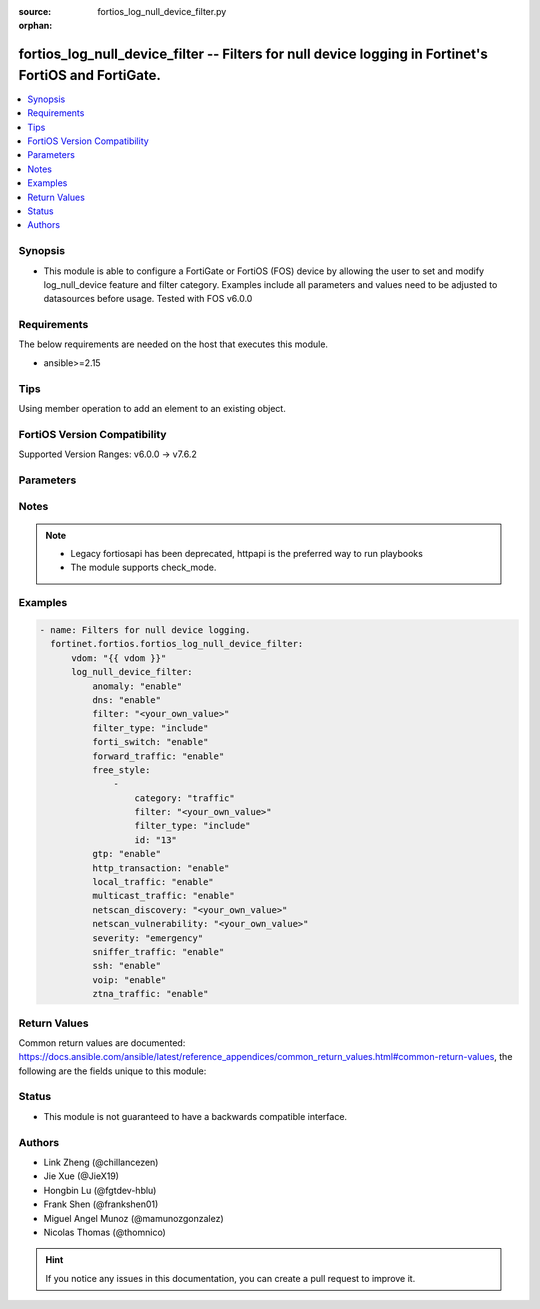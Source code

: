 :source: fortios_log_null_device_filter.py

:orphan:

.. fortios_log_null_device_filter:

fortios_log_null_device_filter -- Filters for null device logging in Fortinet's FortiOS and FortiGate.
++++++++++++++++++++++++++++++++++++++++++++++++++++++++++++++++++++++++++++++++++++++++++++++++++++++

.. versionadded:: 2.0.0

.. contents::
   :local:
   :depth: 1


Synopsis
--------
- This module is able to configure a FortiGate or FortiOS (FOS) device by allowing the user to set and modify log_null_device feature and filter category. Examples include all parameters and values need to be adjusted to datasources before usage. Tested with FOS v6.0.0



Requirements
------------
The below requirements are needed on the host that executes this module.

- ansible>=2.15


Tips
----
Using member operation to add an element to an existing object.

FortiOS Version Compatibility
-----------------------------
Supported Version Ranges: v6.0.0 -> v7.6.2


Parameters
----------


.. raw:: html

    <ul>
    <li> <span class="li-head">access_token</span> - Token-based authentication. Generated from GUI of Fortigate. <span class="li-normal">type: str</span> <span class="li-required">required: false</span> </li>
    <li> <span class="li-head">enable_log</span> - Enable/Disable logging for task. <span class="li-normal">type: bool</span> <span class="li-required">required: false</span> <span class="li-normal">default: False</span> </li>
    <li> <span class="li-head">vdom</span> - Virtual domain, among those defined previously. A vdom is a virtual instance of the FortiGate that can be configured and used as a different unit. <span class="li-normal">type: str</span> <span class="li-normal">default: root</span> </li>
    <li> <span class="li-head">member_path</span> - Member attribute path to operate on. <span class="li-normal">type: str</span> </li>
    <li> <span class="li-head">member_state</span> - Add or delete a member under specified attribute path. <span class="li-normal">type: str</span> <span class="li-normal">choices: present, absent</span> </li>
    <li> <span class="li-head">log_null_device_filter</span> - Filters for null device logging. <span class="li-normal">type: dict</span>
 <a id='label0' href="javascript:ContentClick('label1', 'label0');" onmouseover="ContentPreview('label1');" onmouseout="ContentUnpreview('label1');" title="click to collapse or expand..."> more... </a>
 <div id="label1" style="display:none">
 <table border="1">
 <tr>
 <td></td><td colspan="1">Supported Version Ranges</td>
 </tr>
 <tr>
 <td>log_null_device_filter</td>
 <td><code class="docutils literal notranslate">v6.0.0 -> 7.6.2 </code></td>
 </tr>
 </table>
 </div>
 </li>
        <ul class="ul-self">
        <li> <span class="li-head">anomaly</span> - Enable/disable anomaly logging. <span class="li-normal">type: str</span> <span class="li-normal">choices: enable, disable</span>
 <a id='label2' href="javascript:ContentClick('label3', 'label2');" onmouseover="ContentPreview('label3');" onmouseout="ContentUnpreview('label3');" title="click to collapse or expand..."> more... </a>
 <div id="label3" style="display:none">
 <table border="1">
 <tr>
 <td></td>
 <td colspan="1">Supported Version Ranges</td>
 </tr>
 <tr>
 <td>anomaly</td>
 <td><code class="docutils literal notranslate">v6.0.0 -> 7.6.2 </code></td>
 </tr>
 <tr>
 <td>[enable]</td>
 <td><code class="docutils literal notranslate">v6.0.0 -> 7.6.2</code></td>
 <tr>
 <td>[disable]</td>
 <td><code class="docutils literal notranslate">v6.0.0 -> 7.6.2</code></td>
 </table>
 </div>
 </li>
        <li> <span class="li-head">dns</span> - Enable/disable detailed DNS event logging. <span class="li-normal">type: str</span> <span class="li-normal">choices: enable, disable</span>
 <a id='label4' href="javascript:ContentClick('label5', 'label4');" onmouseover="ContentPreview('label5');" onmouseout="ContentUnpreview('label5');" title="click to collapse or expand..."> more... </a>
 <div id="label5" style="display:none">
 <table border="1">
 <tr>
 <td></td>
 <td colspan="1">Supported Version Ranges</td>
 </tr>
 <tr>
 <td>dns</td>
 <td><code class="docutils literal notranslate">v6.0.0 -> v6.0.11 </code></td>
 </tr>
 <tr>
 <td>[enable]</td>
 <td><code class="docutils literal notranslate">v6.0.0 -> v6.0.11</code></td>
 <tr>
 <td>[disable]</td>
 <td><code class="docutils literal notranslate">v6.0.0 -> v6.0.11</code></td>
 </table>
 </div>
 </li>
        <li> <span class="li-head">filter</span> - Null-device log filter. <span class="li-normal">type: str</span>
 <a id='label6' href="javascript:ContentClick('label7', 'label6');" onmouseover="ContentPreview('label7');" onmouseout="ContentUnpreview('label7');" title="click to collapse or expand..."> more... </a>
 <div id="label7" style="display:none">
 <table border="1">
 <tr>
 <td></td>
 <td colspan="1">Supported Version Ranges</td>
 </tr>
 <tr>
 <td>filter</td>
 <td><code class="docutils literal notranslate">v6.0.0 -> v6.4.4 </code></td>
 </tr>
 </table>
 </div>
 </li>
        <li> <span class="li-head">filter_type</span> - Include/exclude logs that match the filter. <span class="li-normal">type: str</span> <span class="li-normal">choices: include, exclude</span>
 <a id='label8' href="javascript:ContentClick('label9', 'label8');" onmouseover="ContentPreview('label9');" onmouseout="ContentUnpreview('label9');" title="click to collapse or expand..."> more... </a>
 <div id="label9" style="display:none">
 <table border="1">
 <tr>
 <td></td>
 <td colspan="1">Supported Version Ranges</td>
 </tr>
 <tr>
 <td>filter_type</td>
 <td><code class="docutils literal notranslate">v6.0.0 -> v6.4.4 </code></td>
 </tr>
 <tr>
 <td>[include]</td>
 <td><code class="docutils literal notranslate">v6.0.0 -> v6.4.4</code></td>
 <tr>
 <td>[exclude]</td>
 <td><code class="docutils literal notranslate">v6.0.0 -> v6.4.4</code></td>
 </table>
 </div>
 </li>
        <li> <span class="li-head">forti_switch</span> - Enable/disable Forti-Switch logging. <span class="li-normal">type: str</span> <span class="li-normal">choices: enable, disable</span>
 <a id='label10' href="javascript:ContentClick('label11', 'label10');" onmouseover="ContentPreview('label11');" onmouseout="ContentUnpreview('label11');" title="click to collapse or expand..."> more... </a>
 <div id="label11" style="display:none">
 <table border="1">
 <tr>
 <td></td>
 <td colspan="1">Supported Version Ranges</td>
 </tr>
 <tr>
 <td>forti_switch</td>
 <td><code class="docutils literal notranslate">v7.4.2 -> 7.6.2 </code></td>
 </tr>
 <tr>
 <td>[enable]</td>
 <td><code class="docutils literal notranslate">v7.4.2 -> 7.6.2</code></td>
 <tr>
 <td>[disable]</td>
 <td><code class="docutils literal notranslate">v7.4.2 -> 7.6.2</code></td>
 </table>
 </div>
 </li>
        <li> <span class="li-head">forward_traffic</span> - Enable/disable forward traffic logging. <span class="li-normal">type: str</span> <span class="li-normal">choices: enable, disable</span>
 <a id='label12' href="javascript:ContentClick('label13', 'label12');" onmouseover="ContentPreview('label13');" onmouseout="ContentUnpreview('label13');" title="click to collapse or expand..."> more... </a>
 <div id="label13" style="display:none">
 <table border="1">
 <tr>
 <td></td>
 <td colspan="1">Supported Version Ranges</td>
 </tr>
 <tr>
 <td>forward_traffic</td>
 <td><code class="docutils literal notranslate">v6.0.0 -> 7.6.2 </code></td>
 </tr>
 <tr>
 <td>[enable]</td>
 <td><code class="docutils literal notranslate">v6.0.0 -> 7.6.2</code></td>
 <tr>
 <td>[disable]</td>
 <td><code class="docutils literal notranslate">v6.0.0 -> 7.6.2</code></td>
 </table>
 </div>
 </li>
        <li> <span class="li-head">free_style</span> - Free style filters. <span class="li-normal">type: list</span> <span style="font-family:'Courier New'" class="li-required">member_path: free_style:id</span>
 <a id='label14' href="javascript:ContentClick('label15', 'label14');" onmouseover="ContentPreview('label15');" onmouseout="ContentUnpreview('label15');" title="click to collapse or expand..."> more... </a>
 <div id="label15" style="display:none">
 <table border="1">
 <tr>
 <td></td><td colspan="1">Supported Version Ranges</td>
 </tr>
 <tr>
 <td>free_style</td>
 <td><code class="docutils literal notranslate">v7.0.0 -> 7.6.2 </code></td>
 </tr>
 </table>
 </div>
 </li>
            <ul class="ul-self">
            <li> <span class="li-head">category</span> - Log category. <span class="li-normal">type: str</span> <span class="li-normal">choices: traffic, event, virus, webfilter, attack, spam, anomaly, voip, dlp, app-ctrl, waf, gtp, dns, ssh, ssl, file-filter, icap, virtual-patch, ztna</span>
 <a id='label16' href="javascript:ContentClick('label17', 'label16');" onmouseover="ContentPreview('label17');" onmouseout="ContentUnpreview('label17');" title="click to collapse or expand..."> more... </a>
 <div id="label17" style="display:none">
 <table border="1">
 <tr>
 <td></td>
 <td colspan="1">Supported Version Ranges</td>
 </tr>
 <tr>
 <td>category</td>
 <td><code class="docutils literal notranslate">v7.0.0 -> 7.6.2 </code></td>
 </tr>
 <tr>
 <td>[traffic]</td>
 <td><code class="docutils literal notranslate">v7.0.0 -> 7.6.2</code></td>
 <tr>
 <td>[event]</td>
 <td><code class="docutils literal notranslate">v7.0.0 -> 7.6.2</code></td>
 <tr>
 <td>[virus]</td>
 <td><code class="docutils literal notranslate">v7.0.0 -> 7.6.2</code></td>
 <tr>
 <td>[webfilter]</td>
 <td><code class="docutils literal notranslate">v7.0.0 -> 7.6.2</code></td>
 <tr>
 <td>[attack]</td>
 <td><code class="docutils literal notranslate">v7.0.0 -> 7.6.2</code></td>
 <tr>
 <td>[spam]</td>
 <td><code class="docutils literal notranslate">v7.0.0 -> 7.6.2</code></td>
 <tr>
 <td>[anomaly]</td>
 <td><code class="docutils literal notranslate">v7.0.0 -> 7.6.2</code></td>
 <tr>
 <td>[voip]</td>
 <td><code class="docutils literal notranslate">v7.0.0 -> 7.6.2</code></td>
 <tr>
 <td>[dlp]</td>
 <td><code class="docutils literal notranslate">v7.0.0 -> 7.6.2</code></td>
 <tr>
 <td>[app-ctrl]</td>
 <td><code class="docutils literal notranslate">v7.0.0 -> 7.6.2</code></td>
 <tr>
 <td>[waf]</td>
 <td><code class="docutils literal notranslate">v7.0.0 -> 7.6.2</code></td>
 <tr>
 <td>[gtp]</td>
 <td><code class="docutils literal notranslate">v7.0.0 -> 7.6.2</code></td>
 <tr>
 <td>[dns]</td>
 <td><code class="docutils literal notranslate">v7.0.0 -> 7.6.2</code></td>
 <tr>
 <td>[ssh]</td>
 <td><code class="docutils literal notranslate">v7.0.0 -> 7.6.2</code></td>
 <tr>
 <td>[ssl]</td>
 <td><code class="docutils literal notranslate">v7.0.0 -> 7.6.2</code></td>
 <tr>
 <td>[file-filter]</td>
 <td><code class="docutils literal notranslate">v7.0.0 -> 7.6.2</code></td>
 <tr>
 <td>[icap]</td>
 <td><code class="docutils literal notranslate">v7.0.0 -> 7.6.2</code></td>
 <tr>
 <td>[virtual-patch]</td>
 <td><code class="docutils literal notranslate">v7.4.1 -> 7.6.2</code></td>
 </tr>
 <tr>
 <td>[ztna]</td>
 <td><code class="docutils literal notranslate">v7.0.1 -> v7.0.3</code></td>
 </tr>
 </table>
 </div>
 </li>
            <li> <span class="li-head">filter</span> - Free style filter string. <span class="li-normal">type: str</span>
 <a id='label18' href="javascript:ContentClick('label19', 'label18');" onmouseover="ContentPreview('label19');" onmouseout="ContentUnpreview('label19');" title="click to collapse or expand..."> more... </a>
 <div id="label19" style="display:none">
 <table border="1">
 <tr>
 <td></td>
 <td colspan="1">Supported Version Ranges</td>
 </tr>
 <tr>
 <td>filter</td>
 <td><code class="docutils literal notranslate">v7.0.0 -> 7.6.2 </code></td>
 </tr>
 </table>
 </div>
 </li>
            <li> <span class="li-head">filter_type</span> - Include/exclude logs that match the filter. <span class="li-normal">type: str</span> <span class="li-normal">choices: include, exclude</span>
 <a id='label20' href="javascript:ContentClick('label21', 'label20');" onmouseover="ContentPreview('label21');" onmouseout="ContentUnpreview('label21');" title="click to collapse or expand..."> more... </a>
 <div id="label21" style="display:none">
 <table border="1">
 <tr>
 <td></td>
 <td colspan="1">Supported Version Ranges</td>
 </tr>
 <tr>
 <td>filter_type</td>
 <td><code class="docutils literal notranslate">v7.0.0 -> 7.6.2 </code></td>
 </tr>
 <tr>
 <td>[include]</td>
 <td><code class="docutils literal notranslate">v7.0.0 -> 7.6.2</code></td>
 <tr>
 <td>[exclude]</td>
 <td><code class="docutils literal notranslate">v7.0.0 -> 7.6.2</code></td>
 </table>
 </div>
 </li>
            <li> <span class="li-head">id</span> - Entry ID. see <a href='#notes'>Notes</a>. <span class="li-normal">type: int</span> <span class="li-required">required: true</span>
 <a id='label22' href="javascript:ContentClick('label23', 'label22');" onmouseover="ContentPreview('label23');" onmouseout="ContentUnpreview('label23');" title="click to collapse or expand..."> more... </a>
 <div id="label23" style="display:none">
 <table border="1">
 <tr>
 <td></td>
 <td colspan="1">Supported Version Ranges</td>
 </tr>
 <tr>
 <td>id</td>
 <td><code class="docutils literal notranslate">v7.0.0 -> 7.6.2 </code></td>
 </tr>
 </table>
 </div>
 </li>
            </ul>
        <li> <span class="li-head">gtp</span> - Enable/disable GTP messages logging. <span class="li-normal">type: str</span> <span class="li-normal">choices: enable, disable</span>
 <a id='label24' href="javascript:ContentClick('label25', 'label24');" onmouseover="ContentPreview('label25');" onmouseout="ContentUnpreview('label25');" title="click to collapse or expand..."> more... </a>
 <div id="label25" style="display:none">
 <table border="1">
 <tr>
 <td></td>
 <td colspan="1">Supported Version Ranges</td>
 </tr>
 <tr>
 <td>gtp</td>
 <td><code class="docutils literal notranslate">v6.0.0 -> 7.6.2 </code></td>
 </tr>
 <tr>
 <td>[enable]</td>
 <td><code class="docutils literal notranslate">v6.0.0 -> 7.6.2</code></td>
 <tr>
 <td>[disable]</td>
 <td><code class="docutils literal notranslate">v6.0.0 -> 7.6.2</code></td>
 </table>
 </div>
 </li>
        <li> <span class="li-head">http_transaction</span> - Enable/disable log HTTP transaction messages. <span class="li-normal">type: str</span> <span class="li-normal">choices: enable, disable</span>
 <a id='label26' href="javascript:ContentClick('label27', 'label26');" onmouseover="ContentPreview('label27');" onmouseout="ContentUnpreview('label27');" title="click to collapse or expand..."> more... </a>
 <div id="label27" style="display:none">
 <table border="1">
 <tr>
 <td></td>
 <td colspan="1">Supported Version Ranges</td>
 </tr>
 <tr>
 <td>http_transaction</td>
 <td><code class="docutils literal notranslate">v7.6.0 -> 7.6.2 </code></td>
 </tr>
 <tr>
 <td>[enable]</td>
 <td><code class="docutils literal notranslate">v7.6.0 -> 7.6.2</code></td>
 <tr>
 <td>[disable]</td>
 <td><code class="docutils literal notranslate">v7.6.0 -> 7.6.2</code></td>
 </table>
 </div>
 </li>
        <li> <span class="li-head">local_traffic</span> - Enable/disable local in or out traffic logging. <span class="li-normal">type: str</span> <span class="li-normal">choices: enable, disable</span>
 <a id='label28' href="javascript:ContentClick('label29', 'label28');" onmouseover="ContentPreview('label29');" onmouseout="ContentUnpreview('label29');" title="click to collapse or expand..."> more... </a>
 <div id="label29" style="display:none">
 <table border="1">
 <tr>
 <td></td>
 <td colspan="1">Supported Version Ranges</td>
 </tr>
 <tr>
 <td>local_traffic</td>
 <td><code class="docutils literal notranslate">v6.0.0 -> 7.6.2 </code></td>
 </tr>
 <tr>
 <td>[enable]</td>
 <td><code class="docutils literal notranslate">v6.0.0 -> 7.6.2</code></td>
 <tr>
 <td>[disable]</td>
 <td><code class="docutils literal notranslate">v6.0.0 -> 7.6.2</code></td>
 </table>
 </div>
 </li>
        <li> <span class="li-head">multicast_traffic</span> - Enable/disable multicast traffic logging. <span class="li-normal">type: str</span> <span class="li-normal">choices: enable, disable</span>
 <a id='label30' href="javascript:ContentClick('label31', 'label30');" onmouseover="ContentPreview('label31');" onmouseout="ContentUnpreview('label31');" title="click to collapse or expand..."> more... </a>
 <div id="label31" style="display:none">
 <table border="1">
 <tr>
 <td></td>
 <td colspan="1">Supported Version Ranges</td>
 </tr>
 <tr>
 <td>multicast_traffic</td>
 <td><code class="docutils literal notranslate">v6.0.0 -> 7.6.2 </code></td>
 </tr>
 <tr>
 <td>[enable]</td>
 <td><code class="docutils literal notranslate">v6.0.0 -> 7.6.2</code></td>
 <tr>
 <td>[disable]</td>
 <td><code class="docutils literal notranslate">v6.0.0 -> 7.6.2</code></td>
 </table>
 </div>
 </li>
        <li> <span class="li-head">netscan_discovery</span> - Enable/disable netscan discovery event logging. <span class="li-normal">type: str</span>
 <a id='label32' href="javascript:ContentClick('label33', 'label32');" onmouseover="ContentPreview('label33');" onmouseout="ContentUnpreview('label33');" title="click to collapse or expand..."> more... </a>
 <div id="label33" style="display:none">
 <table border="1">
 <tr>
 <td></td>
 <td colspan="1">Supported Version Ranges</td>
 </tr>
 <tr>
 <td>netscan_discovery</td>
 <td><code class="docutils literal notranslate">v6.0.0 -> v6.0.11 </code></td>
 </tr>
 </table>
 </div>
 </li>
        <li> <span class="li-head">netscan_vulnerability</span> - Enable/disable netscan vulnerability event logging. <span class="li-normal">type: str</span>
 <a id='label34' href="javascript:ContentClick('label35', 'label34');" onmouseover="ContentPreview('label35');" onmouseout="ContentUnpreview('label35');" title="click to collapse or expand..."> more... </a>
 <div id="label35" style="display:none">
 <table border="1">
 <tr>
 <td></td>
 <td colspan="1">Supported Version Ranges</td>
 </tr>
 <tr>
 <td>netscan_vulnerability</td>
 <td><code class="docutils literal notranslate">v6.0.0 -> v6.0.11 </code></td>
 </tr>
 </table>
 </div>
 </li>
        <li> <span class="li-head">severity</span> - Lowest severity level to log. <span class="li-normal">type: str</span> <span class="li-normal">choices: emergency, alert, critical, error, warning, notification, information, debug</span>
 <a id='label36' href="javascript:ContentClick('label37', 'label36');" onmouseover="ContentPreview('label37');" onmouseout="ContentUnpreview('label37');" title="click to collapse or expand..."> more... </a>
 <div id="label37" style="display:none">
 <table border="1">
 <tr>
 <td></td>
 <td colspan="1">Supported Version Ranges</td>
 </tr>
 <tr>
 <td>severity</td>
 <td><code class="docutils literal notranslate">v6.0.0 -> 7.6.2 </code></td>
 </tr>
 <tr>
 <td>[emergency]</td>
 <td><code class="docutils literal notranslate">v6.0.0 -> 7.6.2</code></td>
 <tr>
 <td>[alert]</td>
 <td><code class="docutils literal notranslate">v6.0.0 -> 7.6.2</code></td>
 <tr>
 <td>[critical]</td>
 <td><code class="docutils literal notranslate">v6.0.0 -> 7.6.2</code></td>
 <tr>
 <td>[error]</td>
 <td><code class="docutils literal notranslate">v6.0.0 -> 7.6.2</code></td>
 <tr>
 <td>[warning]</td>
 <td><code class="docutils literal notranslate">v6.0.0 -> 7.6.2</code></td>
 <tr>
 <td>[notification]</td>
 <td><code class="docutils literal notranslate">v6.0.0 -> 7.6.2</code></td>
 <tr>
 <td>[information]</td>
 <td><code class="docutils literal notranslate">v6.0.0 -> 7.6.2</code></td>
 <tr>
 <td>[debug]</td>
 <td><code class="docutils literal notranslate">v6.0.0 -> 7.6.2</code></td>
 </table>
 </div>
 </li>
        <li> <span class="li-head">sniffer_traffic</span> - Enable/disable sniffer traffic logging. <span class="li-normal">type: str</span> <span class="li-normal">choices: enable, disable</span>
 <a id='label38' href="javascript:ContentClick('label39', 'label38');" onmouseover="ContentPreview('label39');" onmouseout="ContentUnpreview('label39');" title="click to collapse or expand..."> more... </a>
 <div id="label39" style="display:none">
 <table border="1">
 <tr>
 <td></td>
 <td colspan="1">Supported Version Ranges</td>
 </tr>
 <tr>
 <td>sniffer_traffic</td>
 <td><code class="docutils literal notranslate">v6.0.0 -> 7.6.2 </code></td>
 </tr>
 <tr>
 <td>[enable]</td>
 <td><code class="docutils literal notranslate">v6.0.0 -> 7.6.2</code></td>
 <tr>
 <td>[disable]</td>
 <td><code class="docutils literal notranslate">v6.0.0 -> 7.6.2</code></td>
 </table>
 </div>
 </li>
        <li> <span class="li-head">ssh</span> - Enable/disable SSH logging. <span class="li-normal">type: str</span> <span class="li-normal">choices: enable, disable</span>
 <a id='label40' href="javascript:ContentClick('label41', 'label40');" onmouseover="ContentPreview('label41');" onmouseout="ContentUnpreview('label41');" title="click to collapse or expand..."> more... </a>
 <div id="label41" style="display:none">
 <table border="1">
 <tr>
 <td></td>
 <td colspan="1">Supported Version Ranges</td>
 </tr>
 <tr>
 <td>ssh</td>
 <td><code class="docutils literal notranslate">v6.0.0 -> v6.0.11 </code></td>
 </tr>
 <tr>
 <td>[enable]</td>
 <td><code class="docutils literal notranslate">v6.0.0 -> v6.0.11</code></td>
 <tr>
 <td>[disable]</td>
 <td><code class="docutils literal notranslate">v6.0.0 -> v6.0.11</code></td>
 </table>
 </div>
 </li>
        <li> <span class="li-head">voip</span> - Enable/disable VoIP logging. <span class="li-normal">type: str</span> <span class="li-normal">choices: enable, disable</span>
 <a id='label42' href="javascript:ContentClick('label43', 'label42');" onmouseover="ContentPreview('label43');" onmouseout="ContentUnpreview('label43');" title="click to collapse or expand..."> more... </a>
 <div id="label43" style="display:none">
 <table border="1">
 <tr>
 <td></td>
 <td colspan="1">Supported Version Ranges</td>
 </tr>
 <tr>
 <td>voip</td>
 <td><code class="docutils literal notranslate">v6.0.0 -> 7.6.2 </code></td>
 </tr>
 <tr>
 <td>[enable]</td>
 <td><code class="docutils literal notranslate">v6.0.0 -> 7.6.2</code></td>
 <tr>
 <td>[disable]</td>
 <td><code class="docutils literal notranslate">v6.0.0 -> 7.6.2</code></td>
 </table>
 </div>
 </li>
        <li> <span class="li-head">ztna_traffic</span> - Enable/disable ztna traffic logging. <span class="li-normal">type: str</span> <span class="li-normal">choices: enable, disable</span>
 <a id='label44' href="javascript:ContentClick('label45', 'label44');" onmouseover="ContentPreview('label45');" onmouseout="ContentUnpreview('label45');" title="click to collapse or expand..."> more... </a>
 <div id="label45" style="display:none">
 <table border="1">
 <tr>
 <td></td>
 <td colspan="1">Supported Version Ranges</td>
 </tr>
 <tr>
 <td>ztna_traffic</td>
 <td><code class="docutils literal notranslate">v7.0.4 -> 7.6.2 </code></td>
 </tr>
 <tr>
 <td>[enable]</td>
 <td><code class="docutils literal notranslate">v7.0.4 -> 7.6.2</code></td>
 <tr>
 <td>[disable]</td>
 <td><code class="docutils literal notranslate">v7.0.4 -> 7.6.2</code></td>
 </table>
 </div>
 </li>
        </ul>
    </ul>


Notes
-----

.. note::

   - Legacy fortiosapi has been deprecated, httpapi is the preferred way to run playbooks

   - The module supports check_mode.



Examples
--------

.. code-block:: yaml+jinja
    
    - name: Filters for null device logging.
      fortinet.fortios.fortios_log_null_device_filter:
          vdom: "{{ vdom }}"
          log_null_device_filter:
              anomaly: "enable"
              dns: "enable"
              filter: "<your_own_value>"
              filter_type: "include"
              forti_switch: "enable"
              forward_traffic: "enable"
              free_style:
                  -
                      category: "traffic"
                      filter: "<your_own_value>"
                      filter_type: "include"
                      id: "13"
              gtp: "enable"
              http_transaction: "enable"
              local_traffic: "enable"
              multicast_traffic: "enable"
              netscan_discovery: "<your_own_value>"
              netscan_vulnerability: "<your_own_value>"
              severity: "emergency"
              sniffer_traffic: "enable"
              ssh: "enable"
              voip: "enable"
              ztna_traffic: "enable"


Return Values
-------------
Common return values are documented: https://docs.ansible.com/ansible/latest/reference_appendices/common_return_values.html#common-return-values, the following are the fields unique to this module:

.. raw:: html

    <ul>

    <li> <span class="li-return">build</span> - Build number of the fortigate image <span class="li-normal">returned: always</span> <span class="li-normal">type: str</span> <span class="li-normal">sample: 1547</span></li>
    <li> <span class="li-return">http_method</span> - Last method used to provision the content into FortiGate <span class="li-normal">returned: always</span> <span class="li-normal">type: str</span> <span class="li-normal">sample: PUT</span></li>
    <li> <span class="li-return">http_status</span> - Last result given by FortiGate on last operation applied <span class="li-normal">returned: always</span> <span class="li-normal">type: str</span> <span class="li-normal">sample: 200</span></li>
    <li> <span class="li-return">mkey</span> - Master key (id) used in the last call to FortiGate <span class="li-normal">returned: success</span> <span class="li-normal">type: str</span> <span class="li-normal">sample: id</span></li>
    <li> <span class="li-return">name</span> - Name of the table used to fulfill the request <span class="li-normal">returned: always</span> <span class="li-normal">type: str</span> <span class="li-normal">sample: urlfilter</span></li>
    <li> <span class="li-return">path</span> - Path of the table used to fulfill the request <span class="li-normal">returned: always</span> <span class="li-normal">type: str</span> <span class="li-normal">sample: webfilter</span></li>
    <li> <span class="li-return">revision</span> - Internal revision number <span class="li-normal">returned: always</span> <span class="li-normal">type: str</span> <span class="li-normal">sample: 17.0.2.10658</span></li>
    <li> <span class="li-return">serial</span> - Serial number of the unit <span class="li-normal">returned: always</span> <span class="li-normal">type: str</span> <span class="li-normal">sample: FGVMEVYYQT3AB5352</span></li>
    <li> <span class="li-return">status</span> - Indication of the operation's result <span class="li-normal">returned: always</span> <span class="li-normal">type: str</span> <span class="li-normal">sample: success</span></li>
    <li> <span class="li-return">vdom</span> - Virtual domain used <span class="li-normal">returned: always</span> <span class="li-normal">type: str</span> <span class="li-normal">sample: root</span></li>
    <li> <span class="li-return">version</span> - Version of the FortiGate <span class="li-normal">returned: always</span> <span class="li-normal">type: str</span> <span class="li-normal">sample: v5.6.3</span></li>
    </ul>

Status
------

- This module is not guaranteed to have a backwards compatible interface.


Authors
-------

- Link Zheng (@chillancezen)
- Jie Xue (@JieX19)
- Hongbin Lu (@fgtdev-hblu)
- Frank Shen (@frankshen01)
- Miguel Angel Munoz (@mamunozgonzalez)
- Nicolas Thomas (@thomnico)


.. hint::
    If you notice any issues in this documentation, you can create a pull request to improve it.
